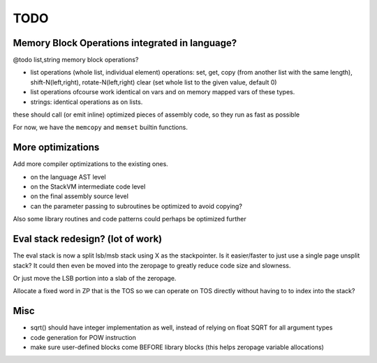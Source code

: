 ====
TODO
====

Memory Block Operations integrated in language?
^^^^^^^^^^^^^^^^^^^^^^^^^^^^^^^^^^^^^^^^^^^^^^^

@todo list,string memory block operations?

- list operations (whole list, individual element)
  operations: set, get, copy (from another list with the same length), shift-N(left,right), rotate-N(left,right)
  clear (set whole list to the given value, default 0)

- list operations ofcourse work identical on vars and on memory mapped vars of these types.

- strings: identical operations as on lists.

these should call (or emit inline) optimized pieces of assembly code, so they run as fast as possible

For now, we have the ``memcopy`` and ``memset`` builtin functions.



More optimizations
^^^^^^^^^^^^^^^^^^

Add more compiler optimizations to the existing ones.

- on the language AST level
- on the StackVM intermediate code level
- on the final assembly source level
- can the parameter passing to subroutines be optimized to avoid copying?


Also some library routines and code patterns could perhaps be optimized further


Eval stack redesign? (lot of work)
^^^^^^^^^^^^^^^^^^^^^^^^^^^^^^^^^^

The eval stack is now a split lsb/msb stack using X as the stackpointer.
Is it easier/faster to just use a single page unsplit stack?
It could then even be moved into the zeropage to greatly reduce code size and slowness.

Or just move the LSB portion into a slab of the zeropage.

Allocate a fixed word in ZP that is the TOS so we can operate on TOS directly
without having to to index into the stack?



Misc
^^^^

- sqrt() should have integer implementation as well, instead of relying on float SQRT for all argument types
- code generation for POW instruction
- make sure user-defined blocks come BEFORE library blocks (this helps zeropage variable allocations)
